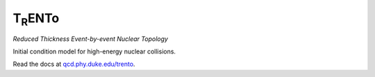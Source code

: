 T\ :sub:`R`\ ENTo
=================
*Reduced Thickness Event-by-event Nuclear Topology*

Initial condition model for high-energy nuclear collisions.

Read the docs at `qcd.phy.duke.edu/trento <http://qcd.phy.duke.edu/trento>`_.
